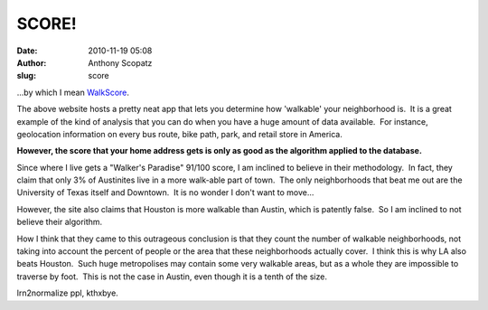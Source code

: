 SCORE!
######
:date: 2010-11-19 05:08
:author: Anthony Scopatz
:slug: score

...by which I mean `WalkScore`_.

The above website hosts a pretty neat app that lets you determine how
'walkable' your neighborhood is.  It is a great example of the kind of
analysis that you can do when you have a huge amount of data available.
 For instance, geolocation information on every bus route, bike path,
park, and retail store in America.

**However, the score that your home address gets is only as good as the
algorithm applied to the database.**

Since where I live gets a "Walker's Paradise" 91/100 score, I am
inclined to believe in their methodology.  In fact, they claim that only
3% of Austinites live in a more walk-able part of town.  The only
neighborhoods that beat me out are the University of Texas itself and
Downtown.  It is no wonder I don't want to move...

However, the site also claims that Houston is more walkable than Austin,
which is patently false.  So I am inclined to not believe their
algorithm.

How I think that they came to this outrageous conclusion is that they
count the number of walkable neighborhoods, not taking into account the
percent of people or the area that these neighborhoods actually cover.
 I think this is why LA also beats Houston.  Such huge metropolises may
contain some very walkable areas, but as a whole they are impossible to
traverse by foot.  This is not the case in Austin, even though it is a
tenth of the size.

lrn2normalize ppl, kthxbye.

.. _WalkScore: http://www.walkscore.com/
